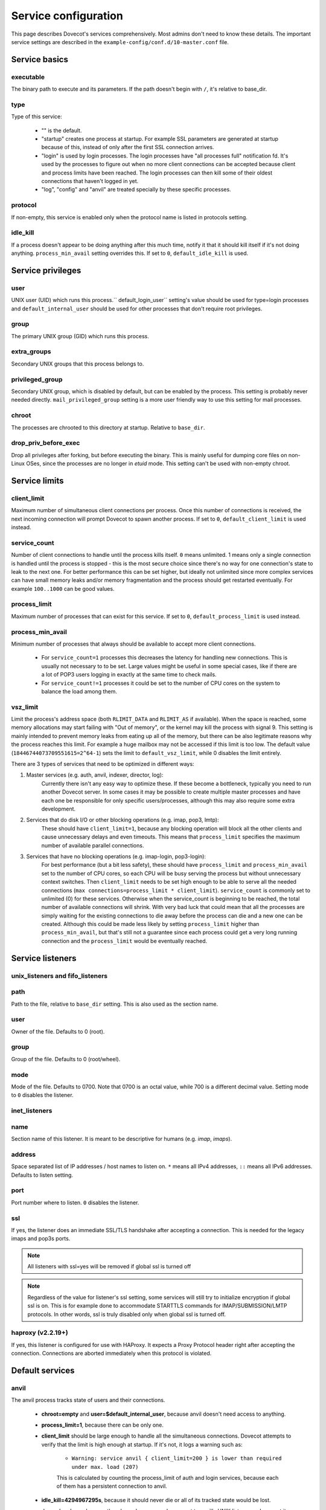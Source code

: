 .. _service_configuration:

=====================
Service configuration
=====================

This page describes Dovecot's services comprehensively. Most admins don't need to know these details. The important service settings are described in the ``example-config/conf.d/10-master.conf`` file.

Service basics
==============

executable
^^^^^^^^^^
The binary path to execute and its parameters. If the path doesn't begin with ``/``, it's relative to base_dir.

type
^^^^
Type of this service:

   * "" is the default.
   * "startup" creates one process at startup. For example SSL parameters are generated at startup because of this, instead of only after the first SSL connection arrives.
   * "login" is used by login processes. The login processes have "all processes full" notification fd. It's used by the processes to figure out when no more client connections can be accepted because client and process limits have been reached. The login processes can then kill some of their oldest connections that haven't logged in yet.
   * "log", "config" and "anvil" are treated specially by these specific processes.

protocol
^^^^^^^^
If non-empty, this service is enabled only when the protocol name is listed in protocols setting.

idle_kill
^^^^^^^^^
If a process doesn't appear to be doing anything after this much time, notify it that it should kill itself if it's not doing anything. ``process_min_avail`` setting overrides this. If set to ``0``, ``default_idle_kill`` is used.

Service privileges
==================

user
^^^^
UNIX user (UID) which runs this process.`` default_login_user`` setting's value should be used for type=login processes and ``default_internal_user`` should be used for other processes that don't require root privileges.

group
^^^^^
The primary UNIX group (GID) which runs this process.

extra_groups
^^^^^^^^^^^^
Secondary UNIX groups that this process belongs to.

privileged_group
^^^^^^^^^^^^^^^^
Secondary UNIX group, which is disabled by default, but can be enabled by the process. This setting is probably never needed directly. ``mail_privileged_group`` setting is a more user friendly way to use this setting for mail processes.

chroot
^^^^^^
The processes are chrooted to this directory at startup. Relative to ``base_dir``.

drop_priv_before_exec
^^^^^^^^^^^^^^^^^^^^^
Drop all privileges after forking, but before executing the binary. This is mainly useful for dumping core files on non-Linux OSes, since the processes are no longer in `etuid` mode. This setting can't be used with non-empty chroot.

Service limits
==============

client_limit
^^^^^^^^^^^^
Maximum number of simultaneous client connections per process. Once this number of connections is received, the next incoming connection will prompt Dovecot to spawn another process. If set to ``0``, ``default_client_limit`` is used instead.

service_count
^^^^^^^^^^^^^

Number of client connections to handle until the process kills itself. ``0`` means unlimited. 1 means only a single connection is handled until the process is stopped - this is the most secure choice since there's no way for one connection's state to leak to the next one. For better performance this can be set higher, but ideally not unlimited since more complex services can have small memory leaks and/or memory fragmentation and the process should get restarted eventually. For example ``100..1000`` can be good values.

process_limit
^^^^^^^^^^^^^
Maximum number of processes that can exist for this service.
If set to ``0``, ``default_process_limit`` is used instead.

process_min_avail
^^^^^^^^^^^^^^^^^
Minimum number of processes that always should be available to accept more client connections.

 * For ``service_count=1`` processes this decreases the latency for handling new connections.
   This is usually not necessary to to be set.
   Large values might be useful in some special cases, like if there are a lot of POP3 users logging in exactly at the same time to check mails.
 * For ``service_count!=1`` processes it could be set to the number of CPU cores on the system to balance the load among them.

vsz_limit
^^^^^^^^^
Limit the process's address space (both ``RLIMIT_DATA`` and ``RLIMIT_AS`` if available). When the space is reached, some memory allocations may start failing with "Out of memory", or the kernel may kill the process with signal 9. This setting is mainly intended to prevent memory leaks from eating up all of the memory, but there can be also legitimate reasons why the process reaches this limit. For example a huge mailbox may not be accessed if this limit is too low. The default value (``18446744073709551615=2^64-1``) sets the limit to ``default_vsz_limit``, while 0 disables the limit entirely.

There are 3 types of services that need to be optimized in different ways:

1. Master services (e.g. auth, anvil, indexer, director, log):
    Currently there isn't any easy way to optimize these. If these become a bottleneck, typically you need to run another Dovecot server. In some cases it may be possible to create multiple master processes and have each one be responsible for only specific users/processes, although this may also require some extra development.
2. Services that do disk I/O or other blocking operations (e.g. imap, pop3, lmtp):
    These should have ``client_limit=1``, because any blocking operation will block all the other clients and cause unnecessary delays and even timeouts.
    This means that ``process_limit`` specifies the maximum number of available parallel connections.

3. Services that have no blocking operations (e.g. imap-login, pop3-login):
    For best performance (but a bit less safety), these should have ``process_limit`` and ``process_min_avail`` set to the number of CPU cores, so each CPU will be busy serving the process but without unnecessary context switches.
    Then ``client_limit`` needs to be set high enough to be able to serve all the needed connections (``max connections=process_limit * client_limit``).
    ``service_count`` is commonly set to unlimited (0) for these services. Otherwise when the service_count is beginning to be reached, the total number of available connections will shrink. With very bad luck that could mean that all the processes are simply waiting for the existing connections to die away before the process can die and a new one can be created. Although this could be made less likely by setting ``process_limit`` higher than ``process_min_avail``, but that's still not a guarantee since each process could get a very long running connection and the ``process_limit`` would be eventually reached.

Service listeners
=================

unix_listeners and fifo_listeners
^^^^^^^^^^^^^^^^^^^^^^^^^^^^^^^^^

path
^^^^
Path to the file, relative to ``base_dir`` setting. This is also used as the section name.

user
^^^^
Owner of the file. Defaults to 0 (root).

group
^^^^^
Group of the file. Defaults to 0 (root/wheel).

mode
^^^^^
Mode of the file. Defaults to 0700. Note that 0700 is an octal value, while 700 is a different decimal value. Setting mode to ``0`` disables the listener.

inet_listeners
^^^^^^^^^^^^^^

name
^^^^^
Section name of this listener. It is meant to be descriptive for humans (e.g. `imap`, `imaps`).

address
^^^^^^^
Space separated list of IP addresses / host names to listen on. ``*`` means all IPv4 addresses, ``::`` means all IPv6 addresses. Defaults to listen setting.

port
^^^^^
Port number where to listen. ``0`` disables the listener.

ssl
^^^
If yes, the listener does an immediate SSL/TLS handshake after accepting a connection. This is needed for the legacy imaps and pop3s ports.

.. Note:: All listeners with ssl=yes will be removed if global ssl is turned off
.. Note:: Regardless of the value for listener's ssl setting, some services will still try to initialize encryption if global ssl is on.
          This is for example done to accommodate STARTTLS commands for IMAP/SUBMISSION/LMTP protocols. In other words, ssl is truly disabled
          only when global ssl is turned off.

haproxy (v2.2.19+)
^^^^^^^^^^^^^^^^^^
If yes, this listener is configured for use with HAProxy. It expects a Proxy Protocol header right after accepting the connection. Connections are aborted immediately when this protocol is violated.

Default services
================
anvil
^^^^^
The anvil process tracks state of users and their connections.

  * **chroot=empty** and **user=$default_internal_user**, because anvil doesn't need access to anything.

  * **process_limit=1**, because there can be only one.

  * **client_limit** should be large enough to handle all the simultaneous connections.
    Dovecot attempts to verify that the limit is high enough at startup.
    If it's not, it logs a warning such as:

     * ``Warning: service anvil { client_limit=200 } is lower than required under max. load (207)``

     This is calculated by counting the process_limit of auth and login services,
     because each of them has a persistent connection to anvil.

  * **idle_kill=4294967295s**, because it should never die or all of its tracked state would be lost.

  * ``doveadm who`` and some other doveadm commands connect to anvil's UNIX listener and request its state.

auth
^^^^^
The master auth process. There are 4 types of auth client connections:

   * **client**: Only :ref:`sasl` authentication is allowed. This can be safely exposed to entire world.
   * **userdb**: userdb lookups and passdb lookups (without the password itself) can be done for any user, and a list of users can be requested. This may or may not be a security issue. Access to userdb lookup is commonly needed by dovecot-lda, doveadm and other tools.
   * **login**: Starts a two phase user login by performing authenticating (same as`client` type). Used by login processes.
   * **master**: Finishes the two phase user login by performing a userdb lookup (similar to "userdb" type). Used by post-login processes (e.g. imap, pop3).

With UNIX listeners the client type is selected based on the filename after the last ``-`` in the filename. For example ``anything-userdb`` is of `userdb` type. The default type is `client` for inet insteners and unrecognized UNIX listeners. You can add as many client and userdb listeners as you want (and you probably shouldn't touch the login/master listeners).

   * **client_limit** should be large enough to handle all the simultaneous connections.
     Dovecot attempts to verify that the limit is high enough at startup.
     If it's not, it logs a warning such as:

      * ``Warning: service auth { client_limit=1000 } is lower than required under max. load (1328)``

     This is calculated by counting the process_limit of every service that
     is enabled with the "protocol" setting (e.g. imap, pop3, lmtp).
     Only services with service_count != 1 are counted, because they have
     persistent connections to auth, while service_count=1 processes only do
     short-lived auth connections.

   * **process_limit=1**, because there can be only one auth master process.

   * **user=$default_internal_user**, because it typically doesn't need permissions to do anything (PAM lookups are done by auth-workers).

   * **chroot** could be set (to e.g. `empty`) if passdb/userdb doesn't need to read any files (e.g. SQL, LDAP config is read before chroot)


.. _service_configuration_auth_worker:

auth-worker
^^^^^^^^^^^

Auth master process connects to auth worker processes. It is mainly used by passdbs and userdbs that do potentially long running lookups. For example MySQL supports only synchronous lookups, so each query is run in a separate auth worker process that does nothing else during the query. PostgreSQL and LDAP supports asynchronous lookups, so those don't use worker processes at all. With some passdbs and userdbs you can select if worker processes should be used.

   * **client_limit=1**, because only the master auth process connects to auth worker.

   * **process_limit** should be a bit higher than ``auth_worker_max_count`` setting.

   * **user=root** by default, because by default PAM authentication is used, which usually requires reading ``/etc/shadow``. If this isn't needed, it's a good idea to change this to something else, such as ``$default_internal_user``.

   * **chroot** could also be set if possible.

   * **service_count=0** counts the number of processed auth requests. This can be used to cycle the process after the specified number of auth requests (default is unlimited). The worker processes also stop after being idle for ``idle_kill`` seconds. Prior to v2.3.16, you should keep this as **1**.

     .. versionchanged:: v2.3.16


config
^^^^^^
Config process reads and parses the dovecot.conf file, and exports the parsed data in simpler format to config clients.

   * **user=root**, because the process needs to be able to reopen the config files during a config reload, and often some parts of the config having secrets are readable only by root.

   * Only root should be able to connect to its UNIX listener, unless there are no secrets in the configuration. Passwords are obviously secrets, but less obviously ssl_key is also a secret, since it contains the actual SSL key data instead of only a filename.

dict
^^^^
Dovecot has a `lib-dict"` API for doing simple key-value lookups/updates in various backends (SQL, file, others in future). This is optionally used by things like quota, expire plugin and other things in future. It would be wasteful for each mail process to separately create a connection to SQL, so usually they go through the `proxy` dict backend. These proxy connections are the client connections of dict processes.

   * dict / Synchronous lookups (e.g. mysql):
      * ``client_limit=1``, because dict lookups are synchronous and the client is supposed to disconnect immediately after the lookup.

   * dict-async / Asynchronous lookups (e.g. pgsql, cassandra, ldap):
     * ``process_limit`` should commonly be the same as number of CPU cores. Although with Cassandra this may not be true, because Cassandra library can use multiple threads.

   * **user=$default_internal_user**, because the proxy dict lookups are typically SQL lookups, which require no filesystem access. (The SQL config files are read while still running as root.)

   * The dict clients can do any kind of dict lookups and updates for all users, so they can be rather harmful if exposed to an attacker. That's why by default only root can connect to dict socket. Unfortunately that is too restrictive for all setups, so the permissions need to be changed so that Dovecot's mail processes (and only them) can connect to it.

director
^^^^^^^^
Director tracker process, which hooks into all auth-client and auth-userdb connections.

   * **process_limit=1**, because only one process can keep track of everyone's state.

   * **user=$default_internal_user**, because director doesn't access any files.

   * **chroot** can't be set, because it still needs to be connect to auth process.

   * Connections are basically proxying auth connections, so they have similar security considerations.

dns_client
^^^^^^^^^^
Used by `lib-dns` library to perform asynchronous DNS lookups. The dns-client processes internally use the synchronous ``gethostbyname()`` function.

   * **client_limit=1**, because the DNS lookup is synchronous.

   * **user=$default_internal_user**, because typically no special privileged files need to be read.

   * **chroot** can be used only if it contains etc/resolv.conf and other files necessary for DNS lookups.

doveadm
^^^^^^^
It's possible to run doveadm mail commands via doveadm server processes. This is useful for running doveadm commands for multiple users simultaneously, and it's also useful in a multiserver system where doveadm can automatically connect to the correct backend to run the command.

   * **client_limit=1**, because doveadm command execution is synchronous.

   * **service_count=1** just in case there were any memory leaks. This could be set to some larger value (or 0) for higher performance.

   * **user=root**, but the privileges are (temporarily) dropped to the mail user's privileges after userdb lookup. If only a single UID is used, user can be set to the mail UID for higher security, because the process can't gain root privileges anymore.

imap, pop3, submission, managesieve
^^^^^^^^^^^^^^^^^^^^^^^^^^^^^^^^^^^
Post-login process for handling IMAP/POP3/Submission/ManageSieve client connections.

   * **client_limit** may be increased from the default 1 to save some CPU and memory, but it also increases the latency when one process serving multiple clients it waiting for a long time for a lock or disk I/O. In future these waits may be reduced or avoided completely, but for now it's not safe to set this value higher than 1 in enterprise mail systems. For small mostly-idling hobbyist servers a larger number may work without problems.

   * **service_count** can be changed from 1 if only a single UID is used for mail users. This is improves performance, but it's less secure, because bugs in code may leak email data from another user's earlier connection.

   * **process_limit** defaults to 1024, which means that the number of simultaneous connections for the protocol that this service handles (IMAP, POP3, Submission, or ManageSieve) is limited by this setting. If you expect more connections, increase this value.

imap-login, pop3-login, submission-login, managesieve-login
^^^^^^^^^^^^^^^^^^^^^^^^^^^^^^^^^^^^^^^^^^^^^^^^^^^^^^^^^^^
See :ref:`login_processes`.

indexer
^^^^^^^

Indexer master process, which tracks and prioritizes indexing requests from mail processes. The actual indexing is done by indexer-worker processes. The indexing means both updating Dovecot's internal index and cache files with new messages and more importantly updating full text search indexes (if enabled). The indexer master process guarantees that the FTS index is never modified by more than one process.

   * **process_limit=1**, because only one process can keep the FTS guarantee.

   * **user=$default_internal_user**, because the process doesn't need any permissions.

   * **chroot** could be set to **$base_dir** for extra security. It still needs to be able to connect to indexer-worker socket.

indexer-worker
^^^^^^^^^^^^^^

Indexer worker process.

   * **client_limit=1**, because indexing is a synchronous operation.

**process_limit** defaults to 10, because the FTS index updating can eat a lot of CPU and disk I/O. You may need to adjust this value depending on your system.

   * **user=root**, but the privileges are (temporarily) dropped to the mail user's privileges after userdb lookup. If only a single UID is used, user can be set to the mail UID for higher security, because the process can't gain root privileges anymore.

ipc
^^^^^
IPC hub process.

   * **process_limit=1**, because there can be only one hub.

   * **chroot=empty** and **user=$default_internal_user**, because it doesn't need any files and there are no outbound connections.

The `ipc` UNIX socket can be used to send any commands to other processes, such as killing a specific user's connection. It is somewhat security sensitive.

lmtp
^^^^^
LMTP process for delivering new mails.

   * **client_limit=1**, because most of the time spent on an LMTP client is spent waiting for disk I/O and other blocking operations. There's no point in having more clients waiting around during that doing nothing.

However, LMTP proxying is only writing to temporary files that normally stay only in memory. So for LMTP proxying a ``client_limit`` above 1 could be useful.
   * **user=root**, but the privileges are (temporarily) dropped to the mail user's privileges after userdb lookup. If only a single UID is used, user can be set to the mail UID for higher security, because the process can't gain root privileges anymore.

log
^^^
All processes started via Dovecot master process log their messages via the `log` process. This allows some nice features compared to directly logging via syslog.

   * **process_limit=1**, because the log process keeps track of all the other logging processes.

   * **user=root**, because it guarantees being able to write to syslog socket and to the log files directly.

ssl-params
^^^^^^^^^^^
Build SSL parameters every n days, based on ``ssl_parameters_regenerate`` setting. Obsoleted in v2.3.0.

type=startup so that the (re)generation can be started immediately at startup when needed, instead of waiting until the first SSL handshake starts.

stats
^^^^^
Mail process statistics tracking. Its behavior is very similar to the anvil process, but anvil's data is of higher importance and lower traffic than stats, so stats are tracked in a separate process.
